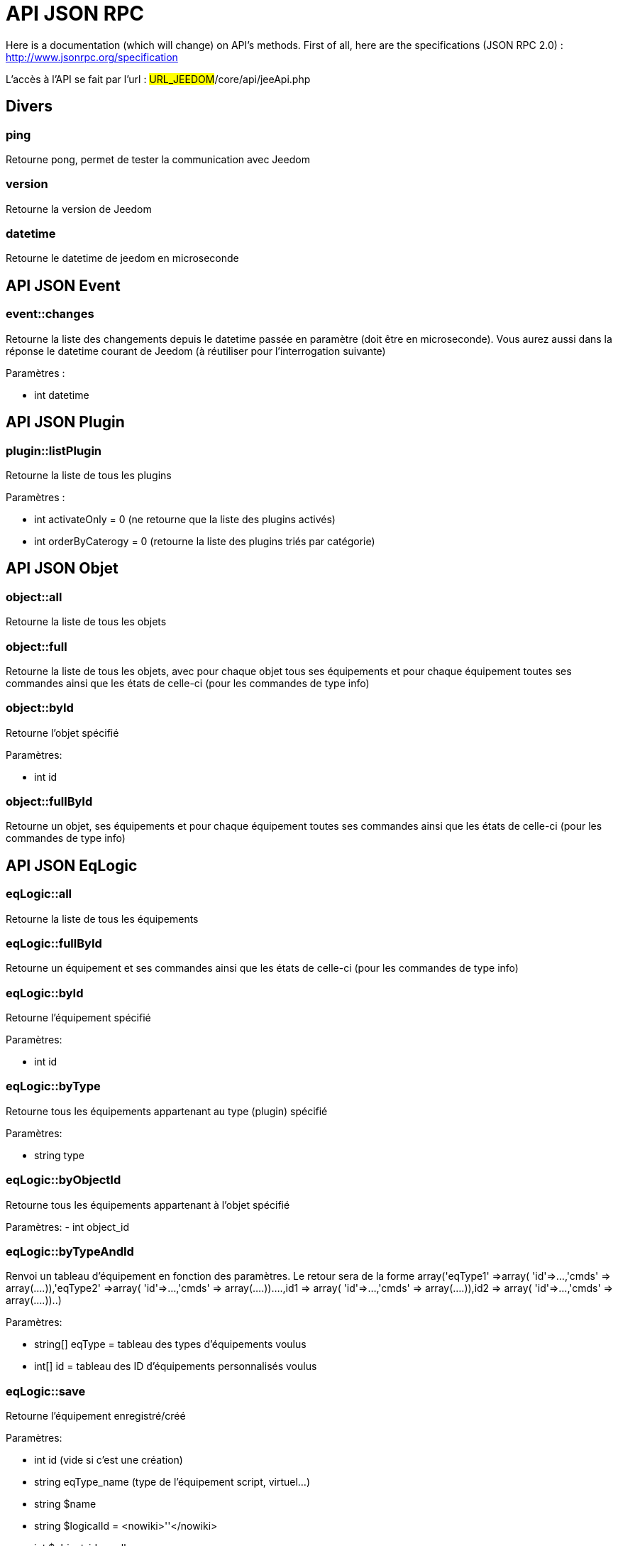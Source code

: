 = API JSON RPC

Here is a documentation (which will change) on API's methods. First of all, here are the specifications (JSON RPC 2.0) : http://www.jsonrpc.org/specification

L'accès à l'API se fait par l'url : #URL_JEEDOM#/core/api/jeeApi.php

== Divers

=== ping

Retourne pong, permet de tester la communication avec Jeedom

=== version

Retourne la version de Jeedom

=== datetime

Retourne le datetime de jeedom en microseconde

== API JSON Event

=== event::changes 

Retourne la liste des changements depuis le datetime passée en paramètre (doit être en microseconde). Vous aurez aussi dans la réponse le datetime courant de Jeedom (à réutiliser pour l'interrogation suivante)

Paramètres :

- int datetime

== API JSON Plugin

=== plugin::listPlugin
Retourne la liste de tous les plugins

Paramètres :

- int activateOnly = 0 (ne retourne que la liste des plugins activés)
- int orderByCaterogy = 0 (retourne la liste des plugins triés par catégorie)


== API JSON Objet

=== object::all
Retourne la liste de tous les objets

=== object::full
Retourne la liste de tous les objets, avec pour chaque objet tous ses équipements et pour chaque équipement toutes ses commandes ainsi que les états de celle-ci (pour les commandes de type info)

=== object::byId
Retourne l'objet spécifié

Paramètres:

- int id

=== object::fullById
Retourne un objet, ses équipements et pour chaque équipement toutes ses commandes ainsi que les états de celle-ci (pour les commandes de type info)

== API JSON EqLogic
=== eqLogic::all
Retourne la liste de tous les équipements

=== eqLogic::fullById
Retourne un équipement et ses commandes ainsi que les états de celle-ci (pour les commandes de type info)

=== eqLogic::byId
Retourne l'équipement spécifié

Paramètres:

- int id

=== eqLogic::byType

Retourne tous les équipements appartenant au type (plugin) spécifié

Paramètres:

- string type

=== eqLogic::byObjectId
Retourne tous les équipements appartenant à l'objet spécifié

Paramètres:
- int object_id

=== eqLogic::byTypeAndId
Renvoi un tableau d'équipement en fonction des paramètres. Le retour sera de la forme array('eqType1' =>array( 'id'=>...,'cmds' => array(....)),'eqType2' =>array( 'id'=>...,'cmds' => array(....))....,id1 => array( 'id'=>...,'cmds' => array(....)),id2 => array( 'id'=>...,'cmds' => array(....))..)

Paramètres:

- string[] eqType = tableau des types d'équipements voulus
- int[] id = tableau des ID d'équipements personnalisés voulus

=== eqLogic::save
Retourne l'équipement enregistré/créé

Paramètres:

- int id (vide si c'est une création)
- string eqType_name (type de l'équipement script, virtuel...)
- string $name
- string $logicalId = <nowiki>''</nowiki>
- int $object_id = null
- int $eqReal_id = null;
- int $isVisible = 0;
- int $isEnable = 0;
- array $configuration;
- array $specificCapatibilities;
- int $timeout;
- array $category;

== API JSON Cmd

=== cmd::all
Retourne la liste de toutes les commandes

=== cmd::byId
Retourne la commande spécifiée

Paramètres:

- int id

=== cmd::byEqLogicId
Retourne toutes les commandes appartenant à l'équipement spécifié

Paramètres:

- int eqLogic_id

=== cmd::execCmd
Exécute la commande spécifiée

Paramètres:

- int id
- [options] Liste des options de la commande (dépend du type et du sous-type de la commande)

=== cmd::getStatistique
Retourne les statistiques sur la commande (ne marche que sur les commandes de type info et historisée)

Paramètres:

- int id
- string startTime : date de début de calcul des statistiques
- string endTime : date de fin de calcul des statistiques

=== cmd::getTendance
Retourne la tendance sur la commande (ne marche que sur les commandes de type info et historisées)

Paramètres:

- int id
- string startTime : date de début de calcul de la tendance
- string endTime : date de fin de calcul de la tendance

=== cmd::getHistory
Retourne l'historique de la commande (ne marche que sur les commandes de type info et historisées)

Paramètres:

- int id
- string startTime : date de début de l'historique
- string endTime : date de fin de l'historique


== API JSON Scenario

=== scenario::all
Retourne la liste de tous les scénarios

=== scenario::byId
Retourne le scénario spécifié

Paramètres:

- int id

=== scenario::changeState
Change l'état du scénario spécifié.

Paramètres:

- int id
- string state : [run,stop,enable,disable]

== API JSON datastore (variable)

=== datastore::byTypeLinkIdKey
Récupère la valeur d'une variable stockée dans le datastore

Paramètres:

- string type : type de la valeur stockée (pour les scénarios c'est scenario)
- id linkId : -1 pour le global (valeur pour les scénarios par defaut, ou l'id du scénario)
- string key : name of the value

=== datastore::save
Enregistre la valeur d'une variable dans le datastore

Paramètres:

- string type : type de la valeur stockée (pour les scénarios c'est scenario)
- id linkId : -1 pour le global (valeur pour les scénarios par defaut, ou l'id du scénario)
- string key : name of the value
- mixte value : valeur à enregistrer

== API JSON Message

=== message::all
Retourne la liste de tous les messages

=== message::removeAll
Cancel all messages

== API JSON Interaction

=== interact::tryToReply
Essaye de faire correspondre une demande avec une interaction, exécute l'action et répond en conséquence

Paramètres:

- query (phrase de la demande)

== API JSON System

=== jeeNetwork::halt
Permet d'arrêter Jeedom

=== jeeNetwork::reboot
Permet de redémarrer Jeedom


== API JSON plugin

=== plugin::install
Installation/Mise à jour d'un plugin donné

Paramètres:

- string plugin_id : nom du plugin (nom logique)

=== plugin::remove
Suppression d'un plugin donné

Paramètres:

- string plugin_id : nom du plugin (nom logique)

== API JSON update

=== update::all
Retour la liste de tous les composants installés, leur version et les informations associées

=== update::checkUpdate
Permet de mettre de faire vérifier les mises à jour

=== update::update
Permet de mettre à jour Jeedom et tous les plugins

== API JSON Examples
Voici un exemple d'utilisation de l'API. Pour l'exemple si dessous j'utilise https://github.com/jeedom/core/blob/stable/core/class/jsonrpcClient.class.php[cette class php] qui permet de simplifier l'utilisation de l'api.

Récupération de la liste des objets :


[source,php]
$jsonrpc = new jsonrpcClient('#URL_JEEDOM#/core/api/jeeApi.php', #API_KEY#);
if($jsonrpc->sendRequest('object::all', array())){
    print_r($jsonrpc->getResult());
}else{
    echo $jsonrpc->getError();
}
 
Exécution d'une commande (avec comme option un titre et un message)


[source,php]
$jsonrpc = new jsonrpcClient('#URL_JEEDOM#/core/api/jeeApi.php', #API_KEY#);
if($jsonrpc->sendRequest('cmd::execCmd', array('id' => #cmd_id#, 'options' => array('title' => 'Coucou', 'message' => 'Ca marche')))){
    echo 'OK';
}else{
    echo $jsonrpc->getError();
}
 
L'API est bien sur utilisable avec d'autre langage (simplement un post sur une page) 